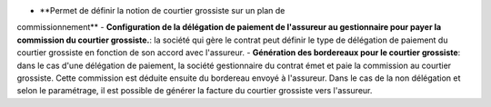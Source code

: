 - **Permet de définir la notion de courtier grossiste sur un plan de
commissionnement**
- **Configuration de la délégation de paiement de l'assureur au gestionnaire
pour payer la commission du courtier grossiste.**: la société qui gère le
contrat peut définir le type de délégation de paiement du courtier grossiste
en fonction de son accord avec l'assureur.
- **Génération des bordereaux pour le courtier grossiste**: dans le cas d'une
délégation de paiement, la société gestionnaire du contrat émet et paie la
commission au courtier grossiste. Cette commission est déduite ensuite du
bordereau envoyé à l'assureur. Dans le cas de la non délégation et selon le
paramétrage, il est possible de générer la facture du courtier grossiste vers
l'assureur.
